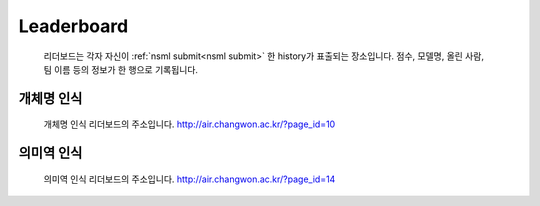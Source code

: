 .. _leaderboard:

Leaderboard
===============

    리더보드는 각자 자신이 :ref:`nsml submit<nsml submit>` 한 history가 표출되는 장소입니다. 점수, 모델명, 올린 사람, 팀 이름 등의 정보가 한 행으로 기록됩니다.

개체명 인식
------------

    개체명 인식 리더보드의 주소입니다.
    http://air.changwon.ac.kr/?page_id=10


의미역 인식
------------

    의미역 인식 리더보드의 주소입니다.
    http://air.changwon.ac.kr/?page_id=14
